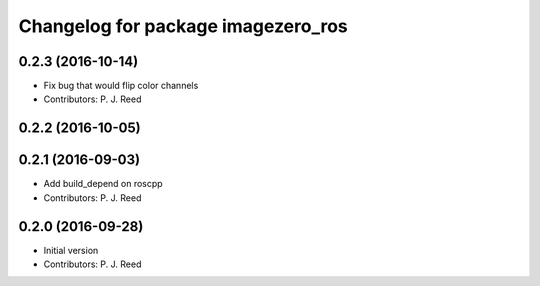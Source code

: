^^^^^^^^^^^^^^^^^^^^^^^^^^^^^^^^^^^
Changelog for package imagezero_ros
^^^^^^^^^^^^^^^^^^^^^^^^^^^^^^^^^^^

0.2.3 (2016-10-14)
-------------------
* Fix bug that would flip color channels
* Contributors: P. J. Reed

0.2.2 (2016-10-05)
------------------

0.2.1 (2016-09-03)
------------------
* Add build_depend on roscpp
* Contributors: P. J. Reed

0.2.0 (2016-09-28)
------------------
* Initial version
* Contributors: P. J. Reed
